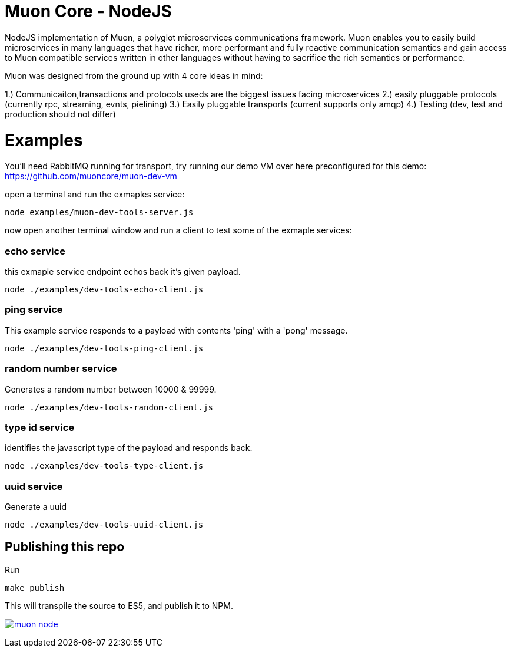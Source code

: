 
# Muon Core - NodeJS


NodeJS implementation of Muon, a polyglot microservices communications framework. Muon enables you to easily build
microservices in many languages that have richer, more performant and fully reactive communication semantics and gain access
to Muon compatible services written in other languages without having to sacrifice the rich semantics or performance. 

Muon was designed from the ground up with 4 core ideas in mind:

1.) Communicaiton,transactions and protocols useds are the biggest issues facing microservices
2.) easily pluggable protocols (currently rpc, streaming, evnts, pielining)
3.) Easily pluggable transports (current supports only amqp)
4.) Testing (dev, test and production should not differ)



# Examples

You'll need RabbitMQ running for transport, try running our demo VM over here preconfigured for this demo: https://github.com/muoncore/muon-dev-vm


open a terminal and run the exmaples service:

```
node examples/muon-dev-tools-server.js

```



now open another terminal window and run a client to test some of the exmaple services:


### echo service

this exmaple service endpoint echos back it's given payload.

```
node ./examples/dev-tools-echo-client.js
```


### ping service

This example service responds to a payload with contents 'ping' with a 'pong' message.

```
node ./examples/dev-tools-ping-client.js
```



### random number service

Generates a random number between 10000 & 99999.

```
node ./examples/dev-tools-random-client.js
```


### type id service

identifies the javascript type of the payload and responds back.

```
node ./examples/dev-tools-type-client.js

```




### uuid service

Generate a uuid

```
node ./examples/dev-tools-uuid-client.js

```

## Publishing this repo

Run

```
make publish
```

This will transpile the source to ES5, and publish it to NPM.

image:https://badges.greenkeeper.io/muoncore/muon-node.svg[link="https://greenkeeper.io/"]
